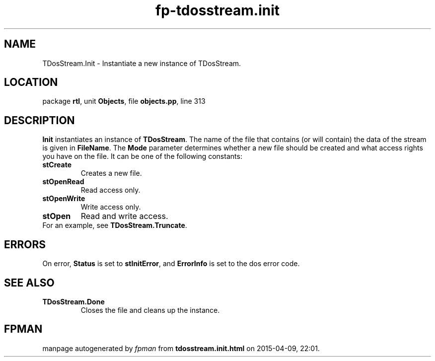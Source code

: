 .\" file autogenerated by fpman
.TH "fp-tdosstream.init" 3 "2014-03-14" "fpman" "Free Pascal Programmer's Manual"
.SH NAME
TDosStream.Init - Instantiate a new instance of TDosStream.
.SH LOCATION
package \fBrtl\fR, unit \fBObjects\fR, file \fBobjects.pp\fR, line 313
.SH DESCRIPTION
\fBInit\fR instantiates an instance of \fBTDosStream\fR. The name of the file that contains (or will contain) the data of the stream is given in \fBFileName\fR. The \fBMode\fR parameter determines whether a new file should be created and what access rights you have on the file. It can be one of the following constants:

.TP
.B stCreate
Creates a new file.
.TP
.B stOpenRead
Read access only.
.TP
.B stOpenWrite
Write access only.
.TP
.B stOpen
Read and write access.
.TP 0
For an example, see \fBTDosStream.Truncate\fR.


.SH ERRORS
On error, \fBStatus\fR is set to \fBstInitError\fR, and \fBErrorInfo\fR is set to the dos error code.


.SH SEE ALSO
.TP
.B TDosStream.Done
Closes the file and cleans up the instance.

.SH FPMAN
manpage autogenerated by \fIfpman\fR from \fBtdosstream.init.html\fR on 2015-04-09, 22:01.

